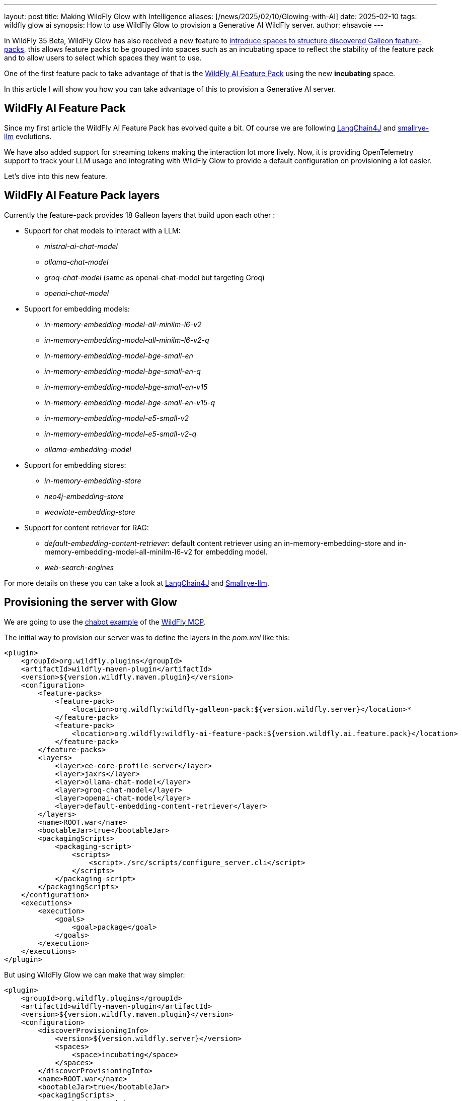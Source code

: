 ---
layout: post
title: Making WildFly Glow with Intelligence
aliases: [/news/2025/02/10/Glowing-with-AI]
date: 2025-02-10
tags: wildfly glow ai
synopsis: How to use WildFly Glow to provision a Generative AI WildFly server.
author: ehsavoie
---

In WildFly 35 Beta, WildFly Glow has also received a new feature to https://docs.wildfly.org/wildfly-proposals/wf-galleon/WFLY-19855_glow_spaces.html[introduce spaces to structure discovered Galleon feature-packs, window=_blank], this allows feature packs to be grouped into spaces such as an incubating space to reflect the stability of the feature pack and to allow users to select which spaces they want to use.

One of the first feature pack to take advantage of that is the https://github.com/wildfly-extras/wildfly-ai-feature-pack[WildFly AI Feature Pack] using the new *incubating* space.

In this article I will show you how you can take advantage of this to provision a Generative AI server.

== WildFly AI Feature Pack

Since my first article the WildFly AI Feature Pack has evolved quite a bit. Of course we are following https://docs.langchain4j.dev/[LangChain4J] and https://github.com/smallrye/smallrye-llm[smallrye-llm] evolutions.

We have also added support for streaming tokens making the interaction lot more lively. Now, it is providing OpenTelemetry support to track your LLM usage and integrating with WildFly Glow to provide a default configuration on provisioning a lot easier.

Let's dive into this new feature.

== WildFly AI Feature Pack layers

Currently the feature-pack provides 18 Galleon layers that build upon each other :

* Support for chat models to interact with a LLM:
** _mistral-ai-chat-model_
** _ollama-chat-model_
** _groq-chat-model_ (same as openai-chat-model but targeting Groq)
** _openai-chat-model_
* Support for embedding models:
** _in-memory-embedding-model-all-minilm-l6-v2_
** _in-memory-embedding-model-all-minilm-l6-v2-q_
** _in-memory-embedding-model-bge-small-en_
** _in-memory-embedding-model-bge-small-en-q_
** _in-memory-embedding-model-bge-small-en-v15_
** _in-memory-embedding-model-bge-small-en-v15-q_
** _in-memory-embedding-model-e5-small-v2_
** _in-memory-embedding-model-e5-small-v2-q_
** _ollama-embedding-model_
* Support for embedding stores:
** _in-memory-embedding-store_
** _neo4j-embedding-store_
** _weaviate-embedding-store_
* Support for content retriever for RAG:
** _default-embedding-content-retriever_: default content retriever using an in-memory-embedding-store and in-memory-embedding-model-all-minilm-l6-v2 for embedding model.
** _web-search-engines_

For more details on these you can take a look at https://docs.langchain4j.dev/[LangChain4J] and https://github.com/smallrye/smallrye-llm[Smallrye-llm].

== Provisioning the server with Glow

We are going to use the https://github.com/wildfly-extras/wildfly-mcp/tree/main/wildfly-chat-bot[chabot example] of the https://github.com/wildfly-extras/wildfly-mcp[WildFly MCP].

The initial way to provision our server was to define the layers in the _pom.xml_ like this:

[source,xml]
----
<plugin>
    <groupId>org.wildfly.plugins</groupId>
    <artifactId>wildfly-maven-plugin</artifactId>
    <version>${version.wildfly.maven.plugin}</version>
    <configuration>
        <feature-packs>
            <feature-pack>
                <location>org.wildfly:wildfly-galleon-pack:${version.wildfly.server}</location>*
            </feature-pack>
            <feature-pack>
                <location>org.wildfly:wildfly-ai-feature-pack:${version.wildfly.ai.feature.pack}</location>
            </feature-pack>
        </feature-packs>
        <layers>
            <layer>ee-core-profile-server</layer>
            <layer>jaxrs</layer>
            <layer>ollama-chat-model</layer>
            <layer>groq-chat-model</layer>
            <layer>openai-chat-model</layer>
            <layer>default-embedding-content-retriever</layer>
        </layers>
        <name>ROOT.war</name>
        <bootableJar>true</bootableJar>
        <packagingScripts>
            <packaging-script>
                <scripts>
                    <script>./src/scripts/configure_server.cli</script>
                </scripts>
            </packaging-script>
        </packagingScripts>
    </configuration>
    <executions>
        <execution>
            <goals>
                <goal>package</goal>
            </goals>
        </execution>
    </executions>
</plugin>
----

But using WildFly Glow we can make that way simpler:

[source,xml]
----
<plugin>
    <groupId>org.wildfly.plugins</groupId>
    <artifactId>wildfly-maven-plugin</artifactId>
    <version>${version.wildfly.maven.plugin}</version>
    <configuration>
        <discoverProvisioningInfo>
            <version>${version.wildfly.server}</version>
            <spaces>
                <space>incubating</space>
            </spaces>
        </discoverProvisioningInfo>
        <name>ROOT.war</name>
        <bootableJar>true</bootableJar>
        <packagingScripts>
            <packaging-script>
                <scripts>
                    <script>./src/scripts/configure_server.cli</script>
                </scripts>
            </packaging-script>
        </packagingScripts>
    </configuration>
    <executions>
        <execution>
            <goals>
                <goal>package</goal>
            </goals>
        </execution>
    </executions>
</plugin>
----

AS you can see we are using the _discoverProvisioningInfo_ element to define which version of WildFly server we want to start from. AS you can see we have added an incubating  _space_ which enables the discovery of the WildFly AI Feature Pack.

Now when we run Apache Maven we can see the following traces :

image::ai/glow_ai_fp.png[Glow traces]

As you can see, Glow discovered the use of the following LLMs:

* ollama-chat-model
* openai-chat-model
* groq-chat-model

How did Glow found those ?


== How Glow works under the hood for the WildFly AI Feature Pack ?

Here is where the magic is happening :

[source,java]
----
@ServerEndpoint(value = "/chatbot",
        configurator = CustomConfigurator.class)
public class ChatBotWebSocketEndpoint \{

    private static final Logger logger = Logger.getLogger(ChatBotWebSocketEndpoint.class.getName());

    @Inject
    @Named(value = "ollama")
    ChatLanguageModel ollama;
    @Inject
    @Named(value = "openai")
    ChatLanguageModel openai;
    @Inject
    @Named(value = "groq")
    ChatLanguageModel groq;
    //@Inject Instance<ChatLanguageModel> instance;
    private PromptHandler promptHandler;
    private Bot bot;
    private List<McpClient> clients = new ArrayList<>();
    private final List<McpTransport> transports = new ArrayList<>();
    private Session session;
    private final ExecutorService executor = Executors.newFixedThreadPool(1);
    private final BlockingQueue<String> workQueue = new ArrayBlockingQueue<>(1);

    // It starts a Thread that notifies all sessions each second
    @PostConstruct
    public void init() \{
    ...
    }
...
}
----

As you can see, we inject _dev.langchain4j.model.chat.ChatLanguageModel_ in the _org.wildfly.ai.chatbot. ChatBotWebSocketEndpoint_ using a _@Named_ annotation. This is the rule that Glow uses to detect what the application is using.

You can see the Glow rule https://github.com/wildfly-extras/wildfly-ai-feature-pack/blob/main/ai-feature-pack/src/main/resources/layers/standalone/ollama-chat-model/layer-spec.xml#L11[here].


[source,xml]
----
 <prop name="org.wildfly.rule.annotated.type" value="dev.langchain4j.model.chat.ChatLanguageModel,jakarta.inject.Named[value=ollama]"/>
----

So this explain why Glow is detecting that the WildFly MCP application is using *Groq*,*OpenAI* and *Ollama*.

Of course, similar rules exist for the embedding models and embedding store.


== In conclusion

As you could see, developping a Generative AI application using WildFly Glow and the WildFly AI Feature Pack is, as Duke Nukem used to say, a piece of cake.
